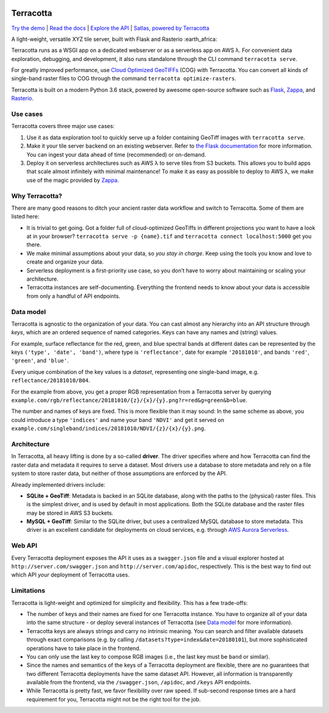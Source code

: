 |Build Status| |Documentation Status| |codecov| |GitHub release|
|License|

Terracotta
==========

`Try the demo <https://terracotta-python.readthedocs.io/en/latest/preview-app.html>`__ \|
`Read the docs <https://terracotta-python.readthedocs.io/en/latest>`__ \|
`Explore the API <https://2truhxo59g.execute-api.eu-central-1.amazonaws.com/production/apidoc>`__ \|
`Satlas, powered by Terracotta <http://satlas.dk>`__

A light-weight, versatile XYZ tile server, built with Flask and Rasterio
:earth_africa:

Terracotta runs as a WSGI app on a dedicated webserver or as a
serverless app on AWS λ. For convenient data exploration, debugging, and
development, it also runs standalone through the CLI command
``terracotta serve``.

For greatly improved performance, use `Cloud Optimized
GeoTIFFs <http://www.cogeo.org>`__ (COG) with Terracotta. You can
convert all kinds of single-band raster files to COG through the command
``terracotta optimize-rasters``.

Terracotta is built on a modern Python 3.6 stack, powered by awesome
open-source software such as `Flask <http://flask.pocoo.org>`__,
`Zappa <https://github.com/Miserlou/Zappa>`__, and
`Rasterio <https://github.com/mapbox/rasterio>`__.

Use cases
---------

Terracotta covers three major use cases:

1. Use it as data exploration tool to quickly serve up a folder
   containing GeoTiff images with ``terracotta serve``.
2. Make it your tile server backend on an existing webserver. Refer to
   `the Flask
   documentation <http://flask.pocoo.org/docs/1.0/deploying/>`__ for
   more information. You can ingest your data ahead of
   time (recommended) or on-demand.
3. Deploy it on serverless architectures such as AWS λ to serve tiles
   from S3 buckets. This allows you to build apps that scale almost
   infinitely with minimal maintenance! To make it as easy as possible
   to deploy to AWS λ, we make use of the magic provided by
   `Zappa <https://github.com/Miserlou/Zappa>`__.

Why Terracotta?
---------------

There are many good reasons to ditch your ancient raster data workflow
and switch to Terracotta. Some of them are listed here:

-  It is trivial to get going. Got a folder full of cloud-optimized
   GeoTiffs in different projections you want to have a look at in your
   browser? ``terracotta serve -p {name}.tif`` and
   ``terracotta connect localhost:5000`` get you there.
-  We make minimal assumptions about your data, so *you stay in charge*.
   Keep using the tools you know and love to create and organize your
   data.
-  Serverless deployment is a first-priority use case, so you don’t have
   to worry about maintaining or scaling your architecture.
-  Terracotta instances are self-documenting. Everything the frontend
   needs to know about your data is accessible from only a handful of
   API endpoints.

Data model
----------

Terracotta is agnostic to the organization of your data. You can cast
almost any hierarchy into an API structure through *keys*, which are an
ordered sequence of named categories. Keys can have any names and
(string) values.

For example, surface reflectance for the red, green, and blue spectral
bands at different dates can be represented by the keys
``('type', 'date', 'band')``, where type is ``'reflectance'``, date for
example ``'20181010'``, and bands ``'red'``, ``'green'``, and
``'blue'``.

Every unique combination of the key values is a *dataset*, representing
one single-band image, e.g. ``reflectance/20181010/B04``.

For the example from above, you get a proper RGB representation from a
Terracotta server by querying
``example.com/rgb/reflectance/20181010/{z}/{x}/{y}.png?r=red&g=green&b=blue``.

The number and names of keys are fixed. This is more flexible than it may
sound: In the same scheme as above, you could introduce a type
``'indices'`` and name your band ``'NDVI'`` and get it served on
``example.com/singleband/indices/20181010/NDVI/{z}/{x}/{y}.png``.

Architecture
------------

In Terracotta, all heavy lifting is done by a so-called **driver**. The
driver specifies where and how Terracotta can find the raster data and
metadata it requires to serve a dataset. Most drivers use a database to
store metadata and rely on a file system to store raster data, but
neither of those assumptions are enforced by the API.

Already implemented drivers include:

-  **SQLite + GeoTiff**: Metadata is backed in an SQLite database, along
   with the paths to the (physical) raster files. This is the simplest
   driver, and is used by default in most applications. Both the SQLite
   database and the raster files may be stored in AWS S3 buckets.
-  **MySQL + GeoTiff**: Similar to the SQLite driver, but uses a
   centralized MySQL database to store metadata. This driver is an
   excellent candidate for deployments on cloud services, e.g. through
   `AWS Aurora
   Serverless <https://aws.amazon.com/rds/aurora/serverless/>`__.

Web API
-------

Every Terracotta deployment exposes the API it uses as a
``swagger.json`` file and a visual explorer hosted at
``http://server.com/swagger.json`` and ``http://server.com/apidoc``,
respectively. This is the best way to find out which API *your*
deployment of Terracotta uses.

Limitations
-----------

Terracotta is light-weight and optimized for simplicity and flexibility.
This has a few trade-offs:

-  The number of keys and their names are fixed for one Terracotta
   instance. You have to organize all of your data into the same
   structure - or deploy several instances of Terracotta (see `Data
   model <#data-model>`__ for more information).
-  Terracotta keys are always strings and carry no intrinsic meaning.
   You can search and filter available datasets through exact
   comparisons (e.g. by calling ``/datasets?type=index&date=20180101``),
   but more sophisticated operations have to take place in the frontend.
-  You can only use the last key to compose RGB images (i.e., the last
   key must be ``band`` or similar).
-  Since the names and semantics of the keys of a Terracotta deployment
   are flexible, there are no guarantees that two different Terracotta
   deployments have the same dataset API. However, all information is
   transparently available from the frontend, via the ``/swagger.json``,
   ``/apidoc``, and ``/keys`` API endpoints.
-  While Terracotta is pretty fast, we favor flexibility over raw speed.
   If sub-second response times are a hard requirement for you,
   Terracotta might not be the right tool for the job.


.. |Build Status| image:: https://travis-ci.com/DHI-GRAS/terracotta.svg?token=27HwdYKjJ1yP6smyEa25&branch=master
   :target: https://travis-ci.org/DHI-GRAS/terracotta
.. |Documentation Status| image:: https://readthedocs.org/projects/terracotta-python/badge/?version=latest
   :target: https://terracotta-python.readthedocs.io/en/latest/?badge=latest
.. |codecov| image:: https://codecov.io/gh/DHI-GRAS/terracotta/branch/master/graph/badge.svg?token=u16QBwwvvn
   :target: https://codecov.io/gh/DHI-GRAS/terracotta
.. |GitHub release| image:: https://img.shields.io/github/release/dhi-gras/terracotta.svg
.. |License| image:: https://img.shields.io/github/license/dhi-gras/terracotta.svg

